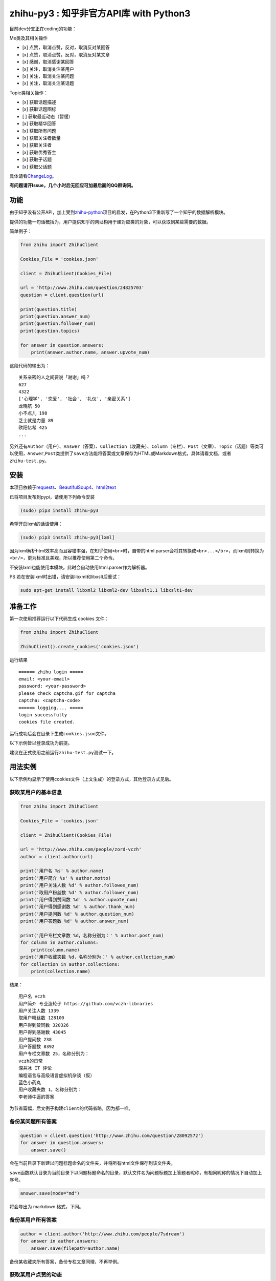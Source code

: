 zhihu-py3 : 知乎非官方API库 with Python3
========================================

|Documentation Status|

目前dev分支正在coding的功能：

Me类及其相关操作

-  [x] 点赞，取消点赞，反对，取消反对某回答
-  [x] 点赞，取消点赞，反对，取消反对某文章
-  [x] 感谢，取消感谢某回答
-  [x] 关注，取消关注某用户
-  [x] 关注，取消关注某问题
-  [x] 关注，取消关注某话题

Topic类相关操作：

-  [x] 获取话题描述
-  [x] 获取话题图标
-  [ ] 获取最近动态（暂缓）
-  [x] 获取精华回答
-  [x] 获取所有问题
-  [x] 获取关注者数量
-  [x] 获取关注者
-  [x] 获取优秀答主
-  [x] 获取子话题
-  [x] 获取父话题

具体请看\ `ChangeLog <https://github.com/7sDream/zhihu-py3/blob/master/ChangeLog.rst>`__\ 。

**有问题请开Issue，几个小时后无回应可加最后面的QQ群询问。**

功能
----

由于知乎没有公开API，加上受到\ `zhihu-python <https://github.com/egrcc/zhihu-python>`__\ 项目的启发，在Python3下重新写了一个知乎的数据解析模块。

提供的功能一句话概括为，用户提供知乎的网址构用于建对应类的对象，可以获取到某些需要的数据。

简单例子：

..  code:: python

    from zhihu import ZhihuClient

    Cookies_File = 'cookies.json'

    client = ZhihuClient(Cookies_File)

    url = 'http://www.zhihu.com/question/24825703'
    question = client.question(url)

    print(question.title)
    print(question.answer_num)
    print(question.follower_num)
    print(question.topics)

    for answer in question.answers:
        print(answer.author.name, answer.upvote_num)

这段代码的输出为：

::

    关系亲密的人之间要说「谢谢」吗？
    627
    4322
    ['心理学', '恋爱', '社会', '礼仪', '亲密关系']
    龙晓航 50
    小不点儿 198
    芝士就是力量 89
    欧阳忆希 425
    ...

另外还有\ ``Author（用户）``\ 、\ ``Answer（答案）``\ 、\ ``Collection（收藏夹）``\ 、\ ``Column（专栏）``\ 、\ ``Post（文章）``\ 、\ ``Topic（话题）``\ 等类可以使用，\ ``Answer``,\ ``Post``\ 类提供了\ ``save``\ 方法能将答案或文章保存为HTML或Markdown格式，具体请看文档，或者\ ``zhihu-test.py``\ 。

安装
----

..  class:: bold

   本项目依赖于\ `requests <https://pypi.python.org/pypi/requests/2.7.0>`__\ 、\ `BeautifulSoup4 <http://www.crummy.com/software/BeautifulSoup>`__\ 、\ `html2text <https://github.com/aaronsw/html2text>`__

已将项目发布到pypi，请使用下列命令安装

..  code:: bash

    (sudo) pip3 install zhihu-py3

希望开启lxml的话请使用：

..  code:: bash

    (sudo) pip3 install zhihu-py3[lxml]

因为lxml解析html效率高而且容错率强，在知乎使用\ ``<br>``\ 时，自带的html.parser会将其转换成\ ``<br>...</br>``\ ，而lxml则转换为\ ``<br/>``\ ，更为标准且美观，所以推荐使用第二个命令。

不安装lxml也能使用本模块，此时会自动使用html.parser作为解析器。

PS 若在安装lxml时出错，请安装libxml和libxslt后重试：

..  code:: bash

    sudo apt-get install libxml2 libxml2-dev libxslt1.1 libxslt1-dev

准备工作
--------

第一次使用推荐运行以下代码生成 cookies 文件：

..  code:: python

    from zhihu import ZhihuClient

    ZhihuClient().create_cookies('cookies.json')

运行结果

::

    ====== zhihu login =====
    email: <your-email>
    password: <your-password>
    please check captcha.gif for captcha
    captcha: <captcha-code>
    ====== logging.... =====
    login successfully
    cookies file created.

运行成功后会在目录下生成\ ``cookies.json``\ 文件。

以下示例皆以登录成功为前提。

建议在正式使用之前运行\ ``zhihu-test.py``\ 测试一下。

用法实例
--------

以下示例均显示了使用cookies文件（上文生成）的登录方式，其他登录方式见后。

获取某用户的基本信息
~~~~~~~~~~~~~~~~~~~~

..  code:: python

    from zhihu import ZhihuClient

    Cookies_File = 'cookies.json'

    client = ZhihuClient(Cookies_File)

    url = 'http://www.zhihu.com/people/zord-vczh'
    author = client.author(url)

    print('用户名 %s' % author.name)
    print('用户简介 %s' % author.motto)
    print('用户关注人数 %d' % author.followee_num)
    print('取用户粉丝数 %d' % author.follower_num)
    print('用户得到赞同数 %d' % author.upvote_num)
    print('用户得到感谢数 %d' % author.thank_num)
    print('用户提问数 %d' % author.question_num)
    print('用户答题数 %d' % author.answer_num)

    print('用户专栏文章数 %d，名称分别为：' % author.post_num)
    for column in author.columns:
        print(column.name)
    print('用户收藏夹数 %d，名称分别为：' % author.collection_num)
    for collection in author.collections:
        print(collection.name)

结果：

::

    用户名 vczh
    用户简介 专业造轮子 https://github.com/vczh-libraries
    用户关注人数 1339
    取用户粉丝数 128100
    用户得到赞同数 320326
    用户得到感谢数 43045
    用户提问数 238
    用户答题数 8392
    用户专栏文章数 25，名称分别为：
    vczh的日常
    深井冰 IT 评论
    编程语言与高级语言虚拟机杂谈（仮）
    蓝色小药丸
    用户收藏夹数 1，名称分别为：
    李老师牛逼的答案

为节省篇幅，后文例子构建\ ``client``\ 的代码省略，因为都一样。

备份某问题所有答案
~~~~~~~~~~~~~~~~~~

..  code:: python

    question = client.question('http://www.zhihu.com/question/28092572')
    for answer in question.answers:
        answer.save()

会在当前目录下新建以问题标题命名的文件夹，并将所有html文件保存到该文件夹。

``save``\ 函数默认目录为当前目录下以问题标题命名的目录，默认文件名为问题标题加上答题者昵称，有相同昵称的情况下自动加上序号。

..  code:: python

    answer.save(mode="md")

将会导出为 markdown 格式，下同。

备份某用户所有答案
~~~~~~~~~~~~~~~~~~

..  code:: python

    author = client.author('http://www.zhihu.com/people/7sdream')
    for answer in author.answers:
        answer.save(filepath=author.name)

备份某收藏夹所有答案，备份专栏文章同理，不再举例。

获取某用户点赞的动态
~~~~~~~~~~~~~~~~~~~~

..  code:: python

    author = zhihu.author('http://www.zhihu.com/people/zord-vczh')
    for act in author.activities:
        if act.type == zhihu.ActType.UPVOTE_ANSWER:
            print('%s 在 %s 赞同了问题 %s 中 %s(motto: %s) 的回答, '
                  '此回答赞同数 %d' %
                  (author.name, act.time, act.answer.question.title,
                   act.answer.author.name, act.answer.author.motto,
                   act.answer.upvote_num))

结果

::

    vczh 在 2015-07-24 08:35:06 赞同了问题 女生夏天穿超短裙是一种什么样的体验？ 中 Light(motto: 我城故事多。) 的回答, 此回答赞同数 43
    vczh 在 2015-07-24 08:34:30 赞同了问题 女生夏天穿超短裙是一种什么样的体验？ 中 Ms狐狸(motto: 随便写来玩玩) 的回答, 此回答赞同数 57
    ……

用户activities属性的完整用法可查看\ ``zhihu-test.py``\ 中\ ``test_author``\ 函数

获取用户关注的人和关注此用户的人
~~~~~~~~~~~~~~~~~~~~~~~~~~~~~~~~

..  code:: python

    author = client.author('http://www.zhihu.com/people/7sdream')

    print('--- Followers ---')
    for follower in author.followers:
        print(follower.name)

    print('--- Followees ---')
    for followee in author.followees:
        print(followee.name)

结果：

::

    --- Followers ---
    yuwei
    falling
    周非
    ...
    --- Followees ---
    yuwei
    falling
    伍声
    ...

计算某答案点赞中三零用户比例
~~~~~~~~~~~~~~~~~~~~~~~~~~~~

..  code:: python

    url = 'http://www.zhihu.com/question/30404450/answer/47939822'
    answer = client.answer(url)

    three_zero_user_num = 0

    for upvoter in answer.upvoters:
        print(upvoter.name, upvoter.upvote_num, upvoter.thank_num,
              upvoter.question_num, upvoter.answer_num)
        if upvoter.is_zero_user():
            three_zero_user_num += 1

    print('\n三零用户比例 %.3f%%' % (three_zero_user_num / answer.upvote_num * 100))

结果：

::

    ...
    宋飞 0 0 0 0
    唐吃藕 10 0 0 5

    三零用户比例 26.852%

爬取某用户关注的人的头像
~~~~~~~~~~~~~~~~~~~~~~~~

..  code:: python

    import requests
    import os
    import imghdr

    author = client.author('http://www.zhihu.com/people/zord-vczh')

    os.mkdir('vczh')
    for followee in author.followees:
        try:
            filename = followee.name + ' - ' + followee.id + '.jpeg'
            print(filename)
            with open('vczh/' + filename, 'wb') as f:
                f.write(requests.get(followee.photo_url).content)
        except KeyboardInterrupt:
            break

    for root, dirs, files in os.walk('vczh'):
        for filename in files:
            filename = os.path.join(root, filename)
            img_type = imghdr.what(filename)
            if img_type != 'jpeg' and img_type is not None:
                print(filename, '--->', img_type)
                os.rename(filename, filename[:-4] + img_type)

结果：

`点这里 <http://www.zhihu.com/question/28661987/answer/42591825>`__

登录相关方法（均为\ ``ZhihuClient``\ 的方法）
---------------------------------------------

create\_cookies
~~~~~~~~~~~~~~~

用于生成 cookies，用法见前面的介绍。

login\_with\_cookies
~~~~~~~~~~~~~~~~~~~~

用cookies字符串或文件名登录，\ ``ZhihuClient``\ 的构造函数就是使用这个方法。

get\_captcha
~~~~~~~~~~~~

获取验证码数据（bytes二进制数据），当用于其他项目时方便手动获取验证码图片数据进行处理，比如显示在控件内。

login
~~~~~

手动登陆方法，用于其他项目中方便手动无需 cookies 登陆，参数为：

-  email
-  password
-  captcha

返回值有三个

-  code：成功为0，失败为1
-  msg：错误消息，字符串格式，成功为空
-  cookies：cookies数据，字符串格式，失败为空

login\_in\_terminal
~~~~~~~~~~~~~~~~~~~

跟着提示在终端里登录知乎，返回cookies字符串，create\_cookies就是帮你做了将这个函数的返回值保存下来的工作而已。

综上
~~~~

如果你只是写个小脚本测试玩玩，可以使用：

..  code:: python

    from zhihu import ZhihuClient
    client = ZhiuhClien()
    client.login_in_terminal()

    # do thing you want with client

如果你的脚本不是大项目，又要多次运行，可以先按照上文方法create\_cookies，再使用：

..  code:: python

    from zhihu import ZhihuClient
    Cookies_File = 'cookies.json'
    client = ZhihuClient(Cookies_File)

如果项目比较大（以GUI项目为例），可以在判断出是首次使用（没有cookies文件）时，弹出登录对话框，使用get\_captcha获取验证码数据，再调用login函数手动登录并在登录成功后保存cookies文件：

..  code:: python

    import os
    from zhihu import ZhihuClient

    Cookies_File = 'config/cookies.json'

    client = ZhihuClient()

    def on_window_show()
        login_btn.disable()
        if os.path.isfile(Cookies_File) is False:
            captcha_imgbox.setData(client.get_capthca())
            login_btn.enable()
        else:
            with open(Cookies_File) as f
                client.login_with_cookies(f.read())
            # turn to main window

    def on_login_button_clicked():
        login_btn.disable()
        email = email_edit.get_text()
        password = password_edit.get_text()
        captcha = captcha_edit.get_text()
        code, msg, cookies = clien.login(email, password, captcha)
        if code == 0:
            with open(Cookies_File, 'w') as f
                f.write(cookies)
            # turn to main window
        else:
            msgbox(msg)
            login_btn.enable()

注：以上和GUI有关的代码皆为我乱想出来的，仅作示例之用。

文档
----

终于搞定了文档这个磨人的小妖精，可惜 Sphinx 还是不会用 T^T
先随意弄成这样吧：

Read The Docs：
`点击这里查看文档 <http://zhihu-py3.readthedocs.org/zh_CN/latest>`__

TODO List
---------

-  [x] 增加获取用户关注者，用户追随者
-  [x] 增加获取答案点赞用户功能
-  [x] 获取用户头像地址
-  [x] 打包为标准Python模块
-  [x] 重构代码，增加\ ``ZhihuClient``\ 类，使类可以自定义cookies文件
-  [x] 收藏夹关注者，问题关注者等等
-  [ ] ``ZhihuClient``\ 增加各种用户操作（比如给某答案点赞）

联系我
------

Github：\ `@7sDream <https://github.com/7sDream>`__

知乎：\ `@7sDream <http://www.zhihu.com/people/7sdream>`__

新浪微博：\ `@Dilover <http://weibo.com/didilover>`__

邮箱：\ `给我发邮件 <mailto:xixihaha.xiha@qq.com>`__

编程交流群：478786205

.. |Documentation Status| image:: https://readthedocs.org/projects/zhihu-py3/badge/?version=latest
   :target: https://readthedocs.org/projects/zhihu-py3/?badge=latest

